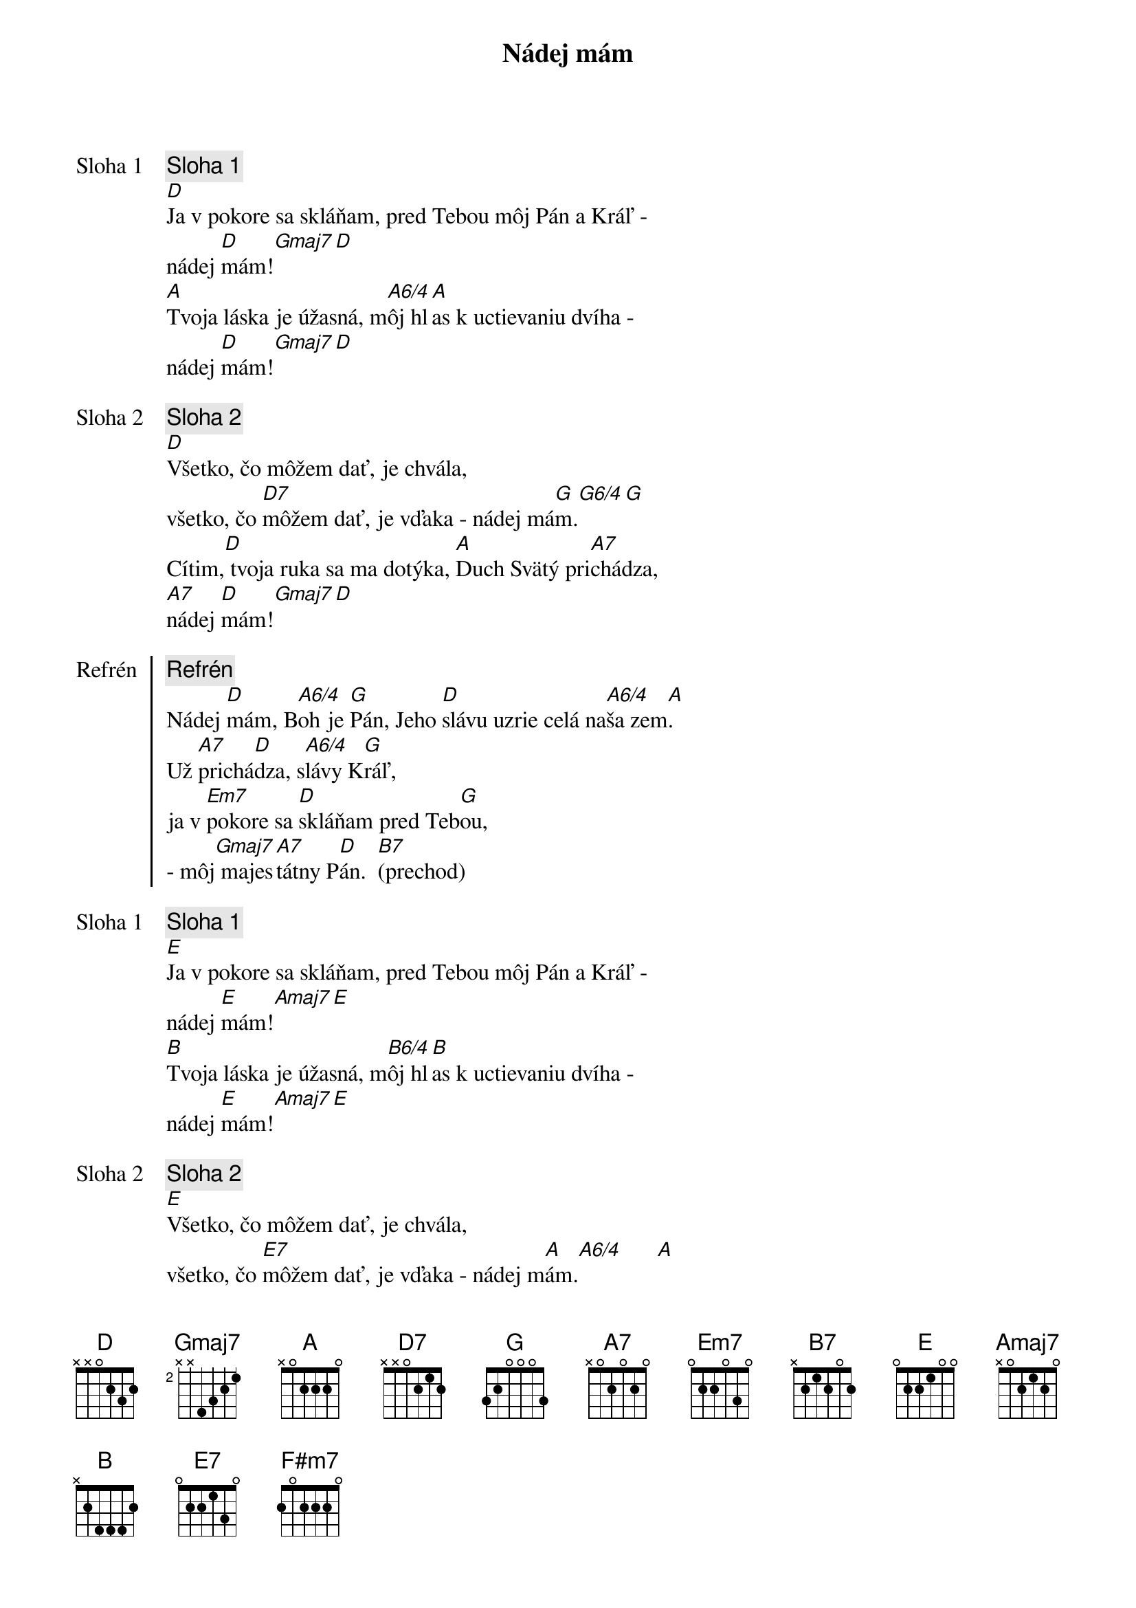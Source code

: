{title: Nádej mám}

{start_of_verse: Sloha 1}
{comment: Sloha 1}
[D]Ja v pokore sa skláňam, pred Tebou môj Pán a Kráľ -
nádej [D]mám![Gmaj7][D]
[A]Tvoja láska je úžasná, m[A6/4]ôj hl[A]as k uctievaniu dvíha -
nádej [D]mám![Gmaj7][D]
{end_of_verse}

{start_of_verse: Sloha 2}
{comment: Sloha 2}
[D]Všetko, čo môžem dať, je chvála,
všetko, čo [D7]môžem dať, je vďaka - nádej má[G]m.[G6/4][G]
Cítim,[D] tvoja ruka sa ma dotýka, [A]Duch Svätý pri[A7]chádza,
[A7]nádej [D]mám![Gmaj7][D]
{end_of_verse}

{start_of_chorus: Refrén}
{comment: Refrén}
Nádej [D]mám, B[A6/4]oh je [G]Pán, Jeho [D]slávu uzrie celá na[A6/4]ša zem[A].
Už [A7]prichá[D]dza, s[A6/4]lávy K[G]ráľ,
ja v [Em7]pokore sa [D]skláňam pred Teb[G]ou,
- môj[Gmaj7] majes[A7]tátny P[D]án.  [B7](prechod)
{end_of_chorus}

{start_of_verse: Sloha 1}
{comment: Sloha 1}
[E]Ja v pokore sa skláňam, pred Tebou môj Pán a Kráľ -
nádej [E]mám![Amaj7][E]
[B]Tvoja láska je úžasná, m[B6/4]ôj hl[B]as k uctievaniu dvíha -
nádej [E]mám![Amaj7][E]
{end_of_verse}

{start_of_verse: Sloha 2}
{comment: Sloha 2}
[E]Všetko, čo môžem dať, je chvála,
všetko, čo [E7]môžem dať, je vďaka - nádej m[A]ám.[A6/4]      [A]
Cítim, [E]tvoja ruka sa ma dotýka, [B]Duch Svätý prichádza,
[B7]nádej [E]mám![Amaj7][E]
{end_of_verse}

{start_of_chorus: Refrén}
{comment: Refrén}
Nádej [E]mám, Boh je P[A]án, Jeho [E]slávu uzrie celá n[B6/4]aša [B]
Už [B7]prichá[E]dza, s[B6/4]lávy K[A]ráľ,
ja v [F#m7]pokore sa s[E]kláňam pred Te[A]bou – môj [Amaj7]majest[B7]átny [E]Pán.
{end_of_chorus}

{comment: Outro}
//  JJa[F#m7] v pokore sa[E] skláňam pred T[A]ebou, // x3
    môj [F#m7]majes[B7]tátny P[Amaj7]án.[F#m7][E]